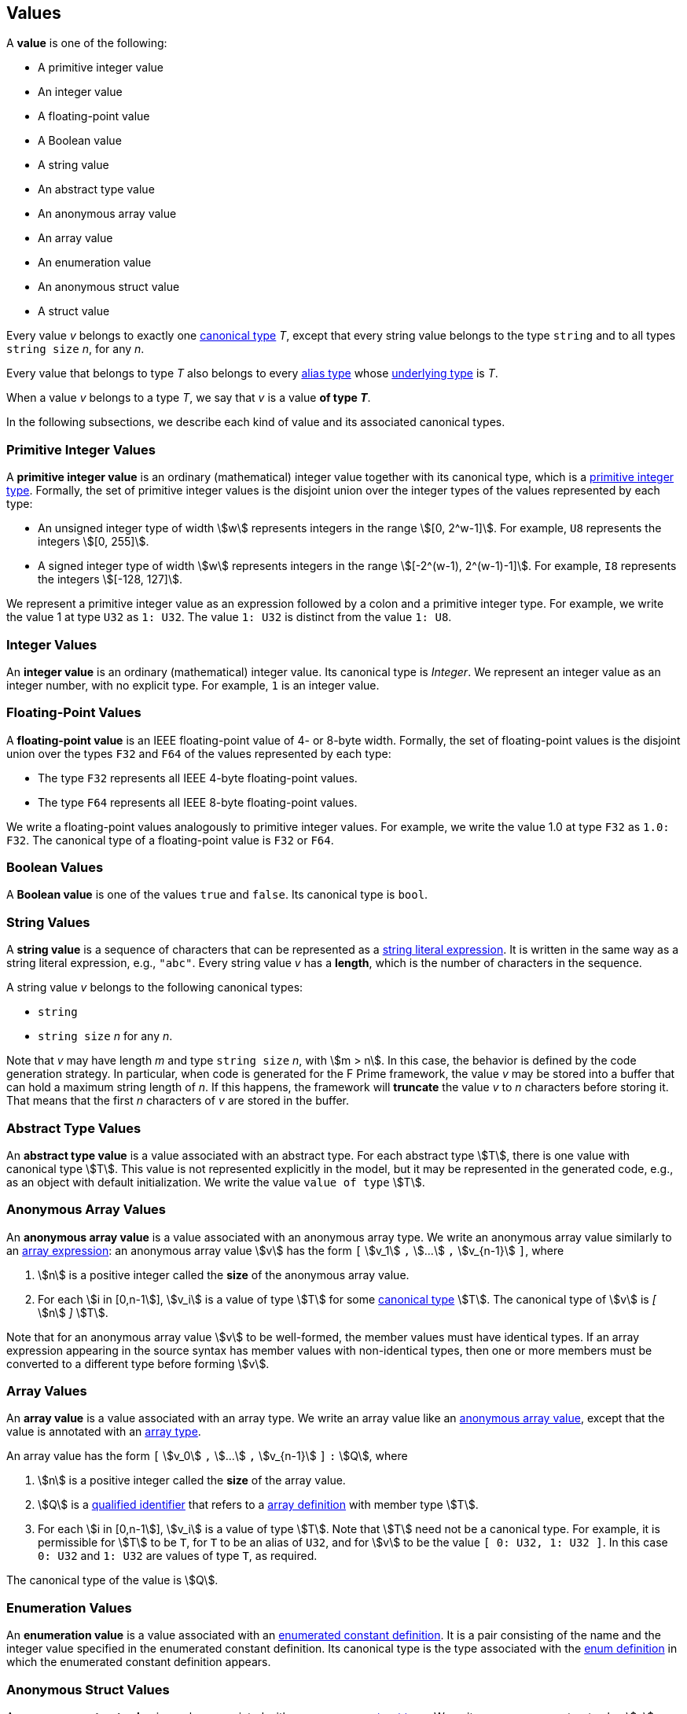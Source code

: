 == Values

A *value* is one of the following:

* A primitive integer value

* An integer value

* A floating-point value

* A Boolean value

* A string value

* An abstract type value

* An anonymous array value

* An array value

* An enumeration value

* An anonymous struct value

* A struct value

Every value _v_ belongs to exactly one <<Types_Canonical-Types,canonical type>>
_T_, except that
every string value belongs to the type `string` and to
all types `string size` _n_, for any _n_.

Every value that belongs to type _T_ also belongs to every
<<Types_Alias-Types,alias type>> whose
<<Types_Underlying-Types,underlying type>> is _T_.

When a value _v_ belongs to a type _T_, we say that _v_ is a value
*of type _T_*.

In the following subsections, we describe each kind of value and
its associated canonical types.

=== Primitive Integer Values

A *primitive integer value* is an ordinary (mathematical) integer value
together with its canonical type, which is a
<<Types_Primitive-Integer-Types,primitive integer type>>. Formally, the set of
primitive integer values
is the disjoint union over the integer types of the values
represented by each type:

* An unsigned integer type of width stem:[w] represents integers in the
range stem:[[0, 2^w-1\]]. For example, `U8` represents the integers
stem:[[0, 255\]].

* A signed integer type of width stem:[w] represents integers in the range
stem:[[-2^(w-1), 2^(w-1)-1\]]. For example, `I8` represents the integers
stem:[[-128, 127\]].

We represent a primitive integer value as an expression followed by a colon and
a primitive integer type.
For example, we write the value 1 at type `U32` as `1: U32`. The value `1:
U32` is distinct from the value `1: U8`.

=== Integer Values

An *integer value* is an ordinary (mathematical) integer value.
Its canonical type is _Integer_.
We represent an integer value as an integer number, with no explicit type.
For example, `1` is an integer value.

=== Floating-Point Values

A *floating-point value* is an IEEE floating-point value of 4- or 8-byte
width. Formally, the set of floating-point values is the disjoint union
over the types `F32` and `F64` of the values represented by each type:

* The type `F32` represents all IEEE 4-byte floating-point values.

* The type `F64` represents all IEEE 8-byte floating-point values.

We write a floating-point values analogously to primitive integer values. For
example, we write the value 1.0 at type `F32` as `1.0: F32`.
The canonical type of a floating-point value is `F32` or `F64`.

=== Boolean Values

A *Boolean value* is one of the values `true` and `false`.
Its canonical type is `bool`.

=== String Values

A *string value* is a sequence of characters that can be
represented as a <<Expressions_String-Literals,string literal expression>>.
It is written in the same way as a string literal expression,
e.g., `"abc"`.
Every string value _v_ has a *length*, which is the number of
characters in the sequence.

A string value _v_ belongs to the following canonical types:

* `string`

* `string size` _n_ for any _n_.

Note that _v_ may have length _m_ and type `string size` _n_,
with stem:[m > n].
In this case, the behavior is defined by the code generation strategy.
In particular, when code is generated for the F Prime framework,
the value _v_ may be stored into a buffer that
can hold a maximum string length of _n_.
If this happens, the framework will *truncate* the value _v_
to _n_ characters before storing it.
That means that the first _n_ characters of _v_ are stored in the buffer.

=== Abstract Type Values

An *abstract type value* is a value associated with an abstract
type.
For each abstract type stem:[T], there is one
value with canonical type stem:[T].
This value is not represented explicitly in the model, but it
may be represented in the generated code, e.g., as an object
with default initialization.
We write the value `value of type` stem:[T].

=== Anonymous Array Values

An *anonymous array value* is a value associated with an anonymous
array type.
We write an anonymous array value similarly to an
<<Expressions_Array-Expressions,array expression>>:
an anonymous array value stem:[v] has the form `[` stem:[v_1] `,` stem:[...]
`,`
stem:[v_{n-1}] `]`, where

. stem:[n] is a positive integer called the *size* of the anonymous array 
  value.

. For each stem:[i in [0,n-1]], stem:[v_i] is a value of type
stem:[T] for some <<Types_Canonical-Types,canonical type>> stem:[T].
The canonical type of stem:[v] is _[_ stem:[n] _]_ stem:[T].

Note that for an anonymous array value stem:[v] to be well-formed, the member
values must have identical types.
If an array expression appearing in the source syntax has
member values with non-identical types, then one or more members must be
converted to a different type before forming stem:[v].

=== Array Values

An *array value* is a value associated with an array type.
We write an array value like an <<Values_Anonymous-Array-Values,anonymous array
value>>, except that the value is annotated with an
<<Types_Array-Types,array type>>.

An array value has the form `[` stem:[v_0] `,` stem:[...] `,`
stem:[v_{n-1}] `]` `:` stem:[Q],
where

. stem:[n] is a positive integer called the *size* of the array value.

. stem:[Q] is a
<<Scoping-of-Names_Qualified-Identifiers,qualified identifier>>
that refers to a
<<Definitions_Array-Definitions,array definition>>
with member type stem:[T].

. For each stem:[i in [0,n-1]], stem:[v_i] is a value of type stem:[T].
Note that stem:[T] need not be a canonical type.
For example, it is permissible for stem:[T] to be `T`, for
`T` to be an alias of `U32`, and for stem:[v] to be the value `[ 0: U32, 1: U32 ]`.
In this case `0: U32` and `1: U32` are values of type `T`, as required.

The canonical type of the value is stem:[Q].

=== Enumeration Values

An *enumeration value* is a value associated with an
<<Definitions_Enumerated-Constant-Definitions,enumerated constant definition>>.
It is a pair consisting of the name and the integer value
specified in the enumerated constant definition.
Its canonical type is the type associated with the
<<Definitions_Enum-Definitions,enum definition>> in which
the enumerated constant definition appears.

=== Anonymous Struct Values

An *anonymous struct value* is a value associated with an
<<Types_Internal-Types_Anonymous-Struct-Types,anonymous struct
type>>.
We write an anonymous struct value stem:[v] similarly to a
<<Expressions_Struct-Expressions,struct expression>>:
a struct value has the form `{` stem:[m_1] `=` stem:[v_1] `,` stem:[...] `,`
stem:[m_n] `=` stem:[v_n] `}`,
where for each stem:[i in [1,n]], stem:[v_i] is a value of type stem:[T_i].
Each type stem:[T_i] must be a <<Types_Canonical-Types,canonical type>>.
The canonical type of the value is _{_ stem:[m_1] _:_ stem:[T_1] _,_ stem:[...]
_,_ stem:[m_n] _:_ stem:[T_n] _}_.

=== Struct Values

A *struct value* is a value associated with a
<<Types_Struct-Types,struct type>>.
We write a struct value similarly to an
<<Values_Struct-Values,anonymous struct value>>,
except that we annotate the value with a struct type:
a struct value has the form `{` stem:[m_1] `:` stem:[v_1] `,` stem:[...] `,`
stem:[m_n] `:` stem:[v_n] `}` `:` stem:[Q],
where

. stem:[Q] is a
<<Scoping-of-Names_Qualified-Identifiers,qualified identifier>>
that refers to a
<<Definitions_Struct-Definitions,struct definition>>.

. The members of stem:[Q] are stem:[m_i] `:` stem:[T_i] for stem:[i in [1,n\]].

. For each stem:[i in [1,n]], stem:[v_i] is a value of type stem:[T_i].
Note that stem:[T_i] need not be a canonical type.
For example, it is permissible for stem:[T_1] to be `T`, for
`T` to be an alias of `U32`, and for stem:[v_1] to be the value `1: U32`.
In this case `1: U32` is a value of type `T`, as required.

Each member of the struct value must have an explicit value.
The canonical type of the struct value is stem:[Q].

=== Serialized Sizes

Every value _v_ whose type has a syntactic representation in FPP has a
*serialized size*.  This is the number of bytes required to represent _v_ in
the standard F Prime serialized format.  The serialized size _s_ of a value _v_
depends on the type _T_ of _v_:

* If _T_ is a
<<Types_Primitive-Numeric-Types,primitive numeric type>>, then _s_ is the byte
width of the type.  For example, the serialized size of a value of type `F64`
is 8.

* If _T_ is
<<Types_The-Boolean-Type,`bool`>>, then _s_ is 1.

* If _T_ is a
<<Types_String-Types,string type>>, then _s_ is the number of bytes used to
represent the length of a string plus the length of the string in characters.
The number of bytes used to represent the length of a string is
implementation-specific.

* If _T_ is an
<<Types_Array-Types,array type>>, then _s_ is sum of the serialized sizes of
the elements of _v_.

* If _T_ is an
<<Types_Enum-Types,enum type>>, then _s_ is the byte width of the
representation type of _T_.

* If _T_ is a
<<Types_Struct-Types,struct type>>, then _s_
the sum of the serialized sizes of the members of _v_

* If _T_ is an
<<Types_Abstract-Types,abstract type>>, then _s_ is not specified in FPP.  It
is up to the implementer of _T_ to provide the serialized size.

* If _T_ is a
<<Types_Alias-Types,alias type>>, then apply these rules to its
<<Types_Underlying-Types,underlying type>>.
